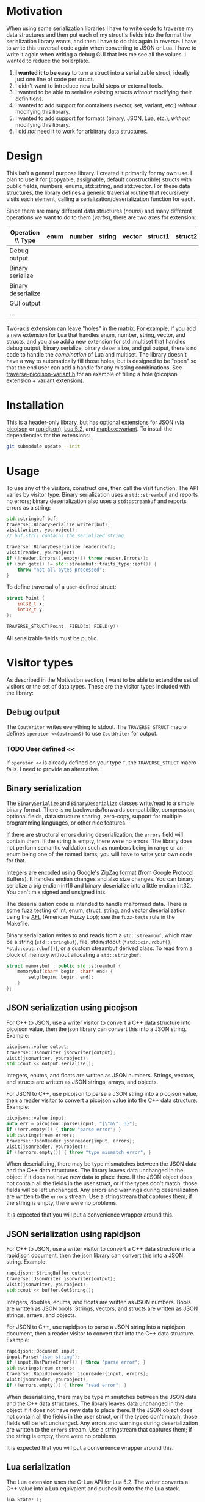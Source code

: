* Motivation

When using some serialization libraries I have to write code to traverse my data structures and then put each of my struct's fields into the format the serialization library wants, and then I have to do this again in reverse. I have to write this traversal code again when converting to JSON or Lua. I have to write it again when writing a debug GUI that lets me see all the values. I wanted to reduce the boilerplate.

1. *I wanted it to be easy* to turn a struct into a serializable struct, ideally just one line of code per struct.
1. I didn't want to introduce new build steps or external tools.
1. I wanted to be able to serialize existing structs /without/ modifying their definitions.
1. I wanted to add support for containers (vector, set, variant, etc.) /without/ modifying this library.
1. I wanted to add support for formats (binary, JSON, Lua, etc.), /without/ modifying this library.
1. I did /not/ need it to work for arbitrary data structures.

* Design

This isn't a general purpose library. I created it primarily for my own use. I plan to use it for (copyable, assignable, default constructible) structs with public fields, numbers, enums, std::string, and std::vector. For these data structures, the library defines a generic traversal routine that recursively visits each element, calling a serialization/deserialization function for each.

Since there are many different data structures (/nouns/) and many different operations we want to do to them (/verbs/), there are two axes for extension:

| Operation \\ Type  | enum | number | string | vector | struct1 | struct2 | ... |
|--------------------+------+--------+--------+--------+---------+---------+-----|
| Debug output       |      |        |        |        |         |         |     |
| Binary serialize   |      |        |        |        |         |         |     |
| Binary deserialize |      |        |        |        |         |         |     |
| GUI output         |      |        |        |        |         |         |     |
| ...                |      |        |        |        |         |         |     |

Two-axis extension can leave "holes" in the matrix. For example, if you add a new extension for Lua that handles enum, number, string, vector, and structs, and you also add a new extension for std::multiset that handles debug output, binary serialize, binary deserialize, and gui output, there's no code to handle the /combination/ of Lua and multiset. The library doesn't have a way to automatically fill those holes, but is designed to be "open" so that the end user can add a handle for any missing combinations. See [[file:traverse-picojson-variant.h][traverse-picojson-variant.h]] for an example of filling a hole (picojson extension + variant extension).

* Installation

This is a header-only library, but has optional extensions for JSON (via [[https://github.com/kazuho/picojson][picojson]] or [[http://rapidjson.org/][rapidjson]]), [[https://www.lua.org/manual/5.2/][Lua 5.2]], and [[https://github.com/mapbox/variant][mapbox::variant]]. To install the dependencies for the extensions:

#+begin_src sh
git submodule update --init
#+end_src

* Usage

To use any of the visitors, construct one, then call the visit function. The API varies by visitor type. Binary serialization uses a =std::streambuf= and reports no errors; binary deserialization also uses a =std::streambuf= and reports errors as a string:

#+begin_src cpp
std::stringbuf buf;
traverse::BinarySerialize writer(buf);
visit(writer, yourobject);
// buf.str() contains the serialized string

traverse::BinaryDeserialize reader(buf);
visit(reader, yourobject)
if (!reader.Errors().empty()) throw reader.Errors();
if (buf.getc() != std::streambuf::traits_type::eof()) {
    throw "not all bytes processed";
}
#+end_src

To define traversal of a user-defined struct:

#+begin_src cpp
struct Point {
    int32_t x;
    int32_t y;
};

TRAVERSE_STRUCT(Point, FIELD(x) FIELD(y))
#+end_src

All serializable fields must be public.

* Visitor types

As described in the Motivation section, I want to be able to extend the set of visitors or the set of data types. These are the visitor types included with the library:

** Debug output

The =CoutWriter= writes everything to stdout. The =TRAVERSE_STRUCT= macro defines =operator <<(ostream&)= to use =CoutWriter= for output.

*** TODO User defined <<

If =operator <<= is already defined on your type =T=, the =TRAVERSE_STRUCT= macro fails. I need to provide an alternative.

** Binary serialization

The =BinarySerialize= and =BinaryDeserialize= classes write/read to a simple binary format. There is no backwards/forwards compatibility, compression, optional fields, data structure sharing, zero-copy, support for multiple programming languages, or other nice features.

If there are structural errors during deserialization, the =errors= field will contain them. If the string is empty, there were no errors. The library does not perform semantic validation such as numbers being in range or an enum being one of the named items; you will have to write your own code for that.

Integers are encoded using Google's [[https://developers.google.com/protocol-buffers/docs/encoding][ZigZag format]] (from Google Protocol Buffers). It handles endian changes and also size changes. You can binary serialize a big endian int16 and binary deserialize into a little endian int32. You can't mix signed and unsigned ints.

The deserialization code is intended to handle malformed data. There is some fuzz testing of int, enum, struct, string, and vector deserialization using the [[http://lcamtuf.coredump.cx/afl/][AFL]] (American Fuzzy Lop); see the =fuzz-tests= rule in the Makefile.

Binary serialization writes to and reads from a =std::streambuf=, which may be a string (=std::stringbuf=), file, stdin/stdout (=*std::cin.rdbuf()=, =*std::cout.rdbuf()=), or a custom streambuf derived class. To read from a block of memory without allocating a =std::stringbuf=:

#+begin_src cpp
struct memorybuf : public std::streambuf {
    memorybuf(char* begin, char* end) {
        setg(begin, begin, end);
    }
};
#+end_src

** JSON serialization using picojson

For C++ to JSON, use a writer visitor to convert a C++ data structure into picojson value, then the json library can convert this into a JSON string. Example:

#+begin_src cpp
picojson::value output;
traverse::JsonWriter jsonwriter{output};
visit(jsonwriter, yourobject);
std::cout << output.serialize();
#+end_src

Integers, enums, and floats are written as JSON numbers. Strings, vectors, and structs are written as JSON strings, arrays, and objects.

For JSON to C++, use picojson to parse a JSON string into a picojson value, then a reader visitor to convert a picojson value into the C++ data structure. Example:

#+begin_src cpp
picojson::value input;
auto err = picojson::parse(input, "{\"a\": 3}");
if (!err.empty()) { throw "parse error"; }
std::stringstream errors;
traverse::JsonReader jsonreader{input, errors};
visit(jsonreader, yourobject);
if (!errors.empty()) { throw "type mismatch error"; }
#+end_src

When deserializing, there may be type mismatches between the JSON data and the C++ data structures. The library leaves data unchanged in the object if it does not have new data to place there. If the JSON object does not contain all the fields in the user struct, or if the types don't match, those fields will be left unchanged. Any errors and warnings during deserialization are written to the =errors= stream. Use a stringstream that captures them; if the string is empty, there were no problems.

It is expected that you will put a convenience wrapper around this.

** JSON serialization using rapidjson

For C++ to JSON, use a writer visitor to convert a C++ data structure into a rapidjson document, then the json library can convert this into a JSON string. Example:

#+begin_src cpp
rapidjson::StringBuffer output;
traverse::JsonWriter jsonwriter{output};
visit(jsonwriter, yourobject);
std::cout << buffer.GetString();
#+end_src

Integers, doubles, enums, and floats are written as JSON numbers. Bools are written as JSON bools. Strings, vectors, and structs are written as JSON strings, arrays, and objects.

For JSON to C++, use rapidjson to parse a JSON string into a rapidjson document, then a reader visitor to convert that into the C++ data structure. Example:

#+begin_src cpp
rapidjson::Document input;
input.Parse("json string");
if (input.HasParseError()) { throw "parse error"; }
std::stringstream errors;
traverse::RapidJsonReader jsonreader{input, errors};
visit(jsonreader, yourobject);
if (!errors.empty()) { throw "read error"; }
#+end_src

When deserializing, there may be type mismatches between the JSON data and the C++ data structures. The library leaves data unchanged in the object if it does not have new data to place there. If the JSON object does not contain all the fields in the user struct, or if the types don't match, those fields will be left unchanged. Any errors and warnings during deserialization are written to the =errors= stream. Use a stringstream that captures them; if the string is empty, there were no problems.

It is expected that you will put a convenience wrapper around this.

** Lua serialization

The Lua extension uses the C-Lua API for Lua 5.2. The writer converts a C++ value into a Lua equivalent and pushes it onto the the Lua stack.

#+begin_src cpp
lua_State* L;
traverse::LuaWriter luawriter{L};
visit(luawriter, yourobject);
// this leaves the object at the top of the lua stack
#+end_src

Integers, enums, and floats are written as Lua numbers; the library doesn't handle overflow. Strings are written as Lua strings. Vectors and structs are written as Lua tables.

The reader pops a value off the Lua stack and writes it to a C++ value.

#+begin_src cpp
// first put a lua object at the top of the stack
std::stringstream errors;
traverse::LuaReader luareader{L, errors};
visit(luareader, yourobject);
if (!errors.empty()) { throw "read error"; }
// the value will be popped off the lua stack
#+end_src

As Lua is dynamically typed, and tables are used both as arrays and structs, there are several type mismatches that may occur when converting Lua to C++. See the =LuaReader= class in [[file:traverse-lua.h]] to control which type mismatches will be treated as errors and which will be ignored.

It is expected that you will put a convenience wrapper around this.

I have also included a Lua-to-string function =lua_repr= and a string-to-Lua function =lua_eval= (primarily for unit tests) in [[file:lua-util.h]].

** Other visitors

The intent of this library is to define data structure traversal separately from the serialization format, so you can write a visitor class to interface to Protocol Buffers, Thrift, Capn Proto, Flatbuffer, MsgPack, XML, YAML, or one of many other formats.  Although serialization is the primary use case, I've also used this library to visit the fields of data structures so that I can construct a debug GUI with the [[https://github.com/ocornut/imgui][dear imgui]] library; I haven't included that code here. Look at the existing visitors in [[file:traverse.h]], [[file:traverse-picojson.h]], [[file:traverse-rapidjson.h]] [[file:traverse-lua.h]] to see how to write a new visitor. You'll have to define how the visitor works with each data type (numbers, strings, vectors, structs).

* Data types

As described in the Motivation section, I want to be able to extend the set of visitors or the set of data types. Each of the included visitors supports signed/unsigned integers, enum, class enum, std::string, std::vector, and user-defined structs. 

Use the =TRAVERSE_STRUCT= macro to define the visitor for a user-defined struct or class. For example: =TRAVERSE_STRUCT(Point, FIELD(x) FIELD(y))= will visit the =x= and =y= fields of the =Point= class. If the fields aren't public, you need to make the visitor a friend. Put =TRAVERSE_IS_FRIEND(MyUserType)= inside your class =MyUserType= to declare the friend functions.

For binary serialization, structs are written by serializing each field. For JSON, structs are written as JSON objects. For Lua, structs are converted into Lua tables.

** Variant data types

For passing messages over a network or through an external message queue, I've used the [[https://github.com/mapbox/variant][mapbox::variant]] library, which is similar to [[http://theboostcpplibraries.com/boost.variant][boost::variant]] and [[http://en.cppreference.com/w/cpp/utility/variant][std::variant]]. Instead of sending /many/ types of messages =A=, =B=, =C= over the network, I send /one/ type, =variant<A,B,C>=. The variant keeps track of which type the message is.

This keeps the system simpler. I don't need serialization to know about multiple types; it only knows about serializing one type. The variant class knows about multiple types but not about serialization.

The code in [[file:traverse-variant.h]] will serialize a variant by first serializing the integer type code and then serializing the data. It will deserialize by first deserializaing the the type code, switching to that variant, then deserializing the data.

One of the downsides of two-axis extension is that there can be "holes" in the combinations of extensions. I did not define the variant+json or variant+lua combinations.

** Other data types

You'll have to define how the data type works with each of the visitors that you want to use (binary serialize, binary deserialize, etc.). Look at [[file:traverse.h]] to see how string and vector work, or [[file:traverse-variant.h]] to see how data type extension works.

I didn't need float/double binary serialization for my project so I didn't implement them, but the JSON and Lua extensions do handle floats/doubles.

You can override the visitor for a specific type. For example, consider this data structure:

#+begin_src cpp
struct Message {
  enum {A, B, C, D} x;
  enum {P, Q, R, S} y;
};
#+end_src

The binary serialization will encode =x= and =y= to 1 byte each, for a total of 2 bytes. A more efficient encoding would use 2 bits for each, and could fit both into a total of 1 byte. You can define your own encoding for =Message= by defining =template<> void traverse::visit(BinarySerialize& writer, const Message& m)= and =template<> void traverse::visit(BinaryDeserialize& reader, Message& m)=.

* Libraries

The picojson extension uses the [[https://github.com/kazuho/picojson][picojson]] library, licensed 2-clause BSD:

#+begin_quote
Copyright 2009-2010 Cybozu Labs, Inc.
Copyright 2011-2014 Kazuho Oku
All rights reserved.

Redistribution and use in source and binary forms, with or without
modification, are permitted provided that the following conditions are met:

1. Redistributions of source code must retain the above copyright notice,
   this list of conditions and the following disclaimer.

2. Redistributions in binary form must reproduce the above copyright notice,
   this list of conditions and the following disclaimer in the documentation
   and/or other materials provided with the distribution.

THIS SOFTWARE IS PROVIDED BY THE COPYRIGHT HOLDERS AND CONTRIBUTORS "AS IS"
AND ANY EXPRESS OR IMPLIED WARRANTIES, INCLUDING, BUT NOT LIMITED TO, THE
IMPLIED WARRANTIES OF MERCHANTABILITY AND FITNESS FOR A PARTICULAR PURPOSE
ARE DISCLAIMED. IN NO EVENT SHALL THE COPYRIGHT HOLDER OR CONTRIBUTORS BE
LIABLE FOR ANY DIRECT, INDIRECT, INCIDENTAL, SPECIAL, EXEMPLARY, OR
CONSEQUENTIAL DAMAGES (INCLUDING, BUT NOT LIMITED TO, PROCUREMENT OF
SUBSTITUTE GOODS OR SERVICES; LOSS OF USE, DATA, OR PROFITS; OR BUSINESS
INTERRUPTION) HOWEVER CAUSED AND ON ANY THEORY OF LIABILITY, WHETHER IN
CONTRACT, STRICT LIABILITY, OR TORT (INCLUDING NEGLIGENCE OR OTHERWISE)
ARISING IN ANY WAY OUT OF THE USE OF THIS SOFTWARE, EVEN IF ADVISED OF THE
POSSIBILITY OF SUCH DAMAGE.
#+end_quote

The rapidjson library uses the [[http://rapidjson.org/][rapidjson]] library, licensed MIT:

#+begin_quote
Tencent is pleased to support the open source community by making RapidJSON available. 
 
Copyright (C) 2015 THL A29 Limited, a Tencent company, and Milo Yip.  All rights reserved.

Permission is hereby granted, free of charge, to any person obtaining a copy of this software and associated documentation files (the "Software"), to deal in the Software without restriction, including without limitation the rights to use, copy, modify, merge, publish, distribute, sublicense, and/or sell copies of the Software, and to permit persons to whom the Software is furnished to do so, subject to the following conditions:

The above copyright notice and this permission notice shall be included in all copies or substantial portions of the Software.

THE SOFTWARE IS PROVIDED "AS IS", WITHOUT WARRANTY OF ANY KIND, EXPRESS OR IMPLIED, INCLUDING BUT NOT LIMITED TO THE WARRANTIES OF MERCHANTABILITY, FITNESS FOR A PARTICULAR PURPOSE AND NONINFRINGEMENT. IN NO EVENT SHALL THE AUTHORS OR COPYRIGHT HOLDERS BE LIABLE FOR ANY CLAIM, DAMAGES OR OTHER LIABILITY, WHETHER IN AN ACTION OF CONTRACT, TORT OR OTHERWISE, ARISING FROM, OUT OF OR IN CONNECTION WITH THE SOFTWARE OR THE USE OR OTHER DEALINGS IN THE SOFTWARE.
#+end_quote

The Lua extension links with the C-Lua library (not included).

The Variant extension uses the [[https://github.com/mapbox/variant][mapbox::variant]] library, licensed 3-clause BSD:

#+begin_quote
Copyright (c) MapBox
All rights reserved.

Redistribution and use in source and binary forms, with or without modification,
are permitted provided that the following conditions are met:

- Redistributions of source code must retain the above copyright notice, this
  list of conditions and the following disclaimer.
- Redistributions in binary form must reproduce the above copyright notice, this
  list of conditions and the following disclaimer in the documentation and/or
  other materials provided with the distribution.
- Neither the name "MapBox" nor the names of its contributors may be
  used to endorse or promote products derived from this software without
  specific prior written permission.

THIS SOFTWARE IS PROVIDED BY THE COPYRIGHT HOLDERS AND CONTRIBUTORS "AS IS" AND
ANY EXPRESS OR IMPLIED WARRANTIES, INCLUDING, BUT NOT LIMITED TO, THE IMPLIED
WARRANTIES OF MERCHANTABILITY AND FITNESS FOR A PARTICULAR PURPOSE ARE
DISCLAIMED. IN NO EVENT SHALL THE COPYRIGHT HOLDER OR CONTRIBUTORS BE LIABLE FOR
ANY DIRECT, INDIRECT, INCIDENTAL, SPECIAL, EXEMPLARY, OR CONSEQUENTIAL DAMAGES
(INCLUDING, BUT NOT LIMITED TO, PROCUREMENT OF SUBSTITUTE GOODS OR SERVICES;
LOSS OF USE, DATA, OR PROFITS; OR BUSINESS INTERRUPTION) HOWEVER CAUSED AND ON
ANY THEORY OF LIABILITY, WHETHER IN CONTRACT, STRICT LIABILITY, OR TORT
(INCLUDING NEGLIGENCE OR OTHERWISE) ARISING IN ANY WAY OUT OF THE USE OF THIS
SOFTWARE, EVEN IF ADVISED OF THE POSSIBILITY OF SUCH DAMAGE.
#+end_quote

